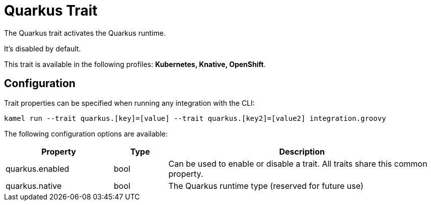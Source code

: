 = Quarkus Trait

// Start of autogenerated code - DO NOT EDIT! (description)
The Quarkus trait activates the Quarkus runtime.

It's disabled by default.


This trait is available in the following profiles: **Kubernetes, Knative, OpenShift**.

// End of autogenerated code - DO NOT EDIT! (description)
// Start of autogenerated code - DO NOT EDIT! (configuration)
== Configuration

Trait properties can be specified when running any integration with the CLI:
```
kamel run --trait quarkus.[key]=[value] --trait quarkus.[key2]=[value2] integration.groovy
```
The following configuration options are available:

[cols="2,1,5a"]
|===
|Property | Type | Description

| quarkus.enabled
| bool
| Can be used to enable or disable a trait. All traits share this common property.

| quarkus.native
| bool
| The Quarkus runtime type (reserved for future use)

|===

// End of autogenerated code - DO NOT EDIT! (configuration)
